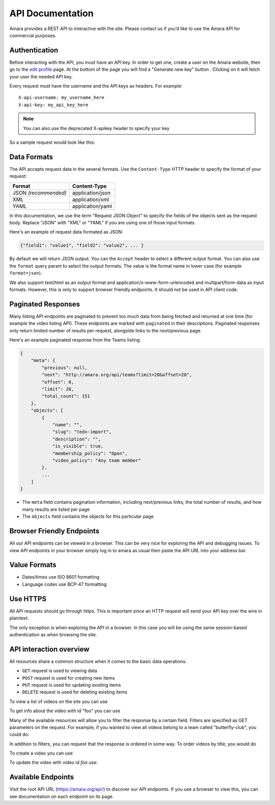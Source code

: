 API Documentation
======================

Amara provides a REST API to interactive with the site.  Please contact us if
you’d like to use the Amara API for commercial purposes.

Authentication
--------------

Before interacting with the API, you must have an API key. In order to get one,
create a user on the Amara website, then go to the `edit profile
<http://www.amara.org/en/profiles/edit/>`_ page. At the bottom of
the page you will find a "Generate new key" button . Clicking on it will fetch
your user the needed API key.

Every request must have the username and the API keys as headers. For example::

   X-api-username: my_username_here
   X-api-key: my_api_key_here

.. note:: You can also use the deprecated X-apikey header to specify your key

So a sample request would look like this:

.. http:get:: https://amara.org/api/videos/

  :reqheader X-api-username: <Username>
  :reqheader X-api-key: <API key>


.. _api-data-formats:

Data Formats
------------

The API accepts request data in the several formats.  Use the ``Content-Type``
HTTP header to specify the format of your request:

====================  ==================
Format                Content-Type
====================  ==================
JSON *(recommended)*  application/json
XML                   application/xml
YAML                  application/yaml
====================  ==================

In this documentation, we use the term "Request JSON Object" to specify the
fields of the objects sent as the request body.  Replace "JSON" with "XML" or
"YAML" if you are using one of those input formats.

Here's an example of request data formated as JSON:

.. code-block:: json

    {"field1": "value1", "field2": "value2", ... }

By default we will return JSON output.  You can the ``Accept`` header to select
a different output format.  You can also use the ``format`` query param to
select the output formats.  The value is the format name in lower case (for
example ``format=json``).

We also support text/html as an output format and
application/x-www-form-urlencoded and multipart/form-data as input formats.
However, this is only to support browser friendly endpoints.  It should not be
used in API client code.

Paginated Responses
-------------------

Many listing API endpoints are paginated to prevent too much data from being
fetched and returned at one time (for example the video listing API).  These
endpoints are marked with ``paginated`` in their descriptions.  Paginated
responses only return limited number of results per request, alongside links
to the next/previous page.

Here's an example paginated response from the Teams listing:

.. sourcecode:: http

    {
        "meta": {
            "previous": null,
            "next": "http://amara.org/api/teams?limit=20&offset=20", 
            "offset": 0,
            "limit": 20,
            "total_count": 151
        },
        "objects": [
            {
                "name": "",
                "slug": "tedx-import",
                "description": "",
                "is_visible": true,
                "membership_policy": "Open",
                "video_policy": "Any team member"
            },
            ...
        ]
    }

* The ``meta`` field contains pagination information, including next/previous
  links, the total number of results, and how many results are listed per page
* The ``objects`` field contains the objects for this particular page


Browser Friendly Endpoints
--------------------------

All our API endpoints can be viewed in a browser.  This can be very nice for
exploring the API and debugging issues.  To view API endpoints in your
browser simply log in to amara as usual then paste the API URL into your
address bar.

Value Formats
-------------

- Dates/times use ISO 8601 formatting
- Language codes use BCP-47 formatting

Use HTTPS
---------

All API requests should go through https.  This is important since an HTTP
request will send your API key over the wire in plaintext.

The only exception is when exploring the API in a browser.  In this case you
will be using the same session-based authentication as when browsing the site.

API interaction overview
------------------------

All resources share a common structure when it comes to the basic data
operations.

* ``GET`` request is used to viewing data
* ``POST`` request is used for creating new items
* ``PUT`` request is used for updating existing items
* ``DELETE`` request is used for deleting existing items

To view a list of videos on the site you can use

.. http:get:: https://amara.org/api/videos/

To get info about the video with id "foo" you can use

.. http:get:: https://amara.org/api/videos/foo

Many of the available resources will allow you to filter the response by a
certain field.  Filters are specified as GET parameters on the request.  For
example, if you wanted to view all videos belong to a team called
"butterfly-club", you could do:

.. http:get:: https://amara.org/api/videos/?team=butterfly-club

In addition to filters, you can request that the response is ordered in some
way.  To order videos by title, you would do

.. http:get:: https://amara.org/api/videos/?order_by=title

To create a video you can use

.. http:post:: https://amara.org/api/videos/

To update the video with video id `foo` use:

.. http:put:: https://amara.org/api/videos/foo

Available Endpoints
-------------------

Visit the root API URL (https://amara.org/api/) to discover our API endpoints.
If you use a browser to view this, you can see documentation on each endpoint on
its page.
